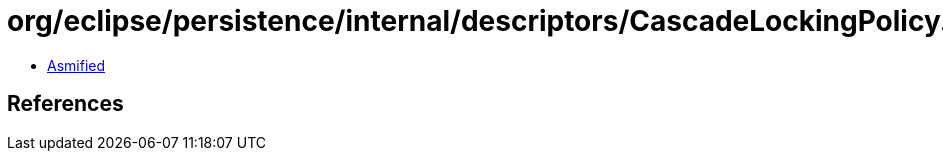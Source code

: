= org/eclipse/persistence/internal/descriptors/CascadeLockingPolicy.class

 - link:CascadeLockingPolicy-asmified.java[Asmified]

== References

